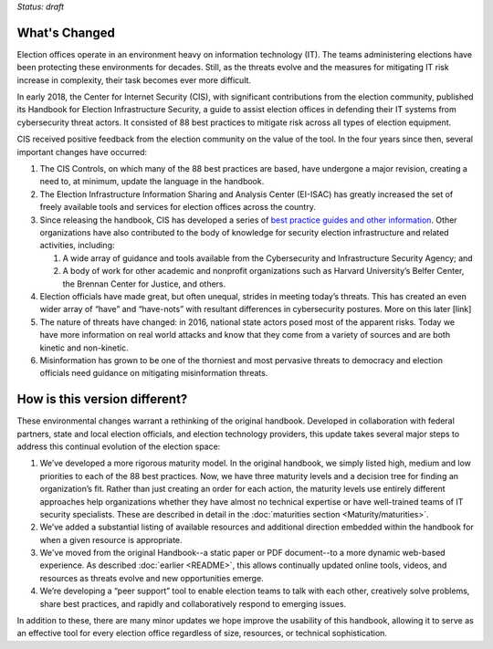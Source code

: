 ..
  Created by: mike garcia
  On: 2022-03-13
  To: describes changes from the handbook
  Last update by: mike garcia
..

*Status: draft*

What's Changed
-------------------------

Election offices operate in an environment heavy on information technology (IT). The teams administering elections have been protecting these environments for decades. Still, as the threats evolve and the measures for mitigating IT risk increase in complexity, their task becomes ever more difficult.

In early 2018, the Center for Internet Security (CIS), with significant contributions from the election community, published its Handbook for Election Infrastructure Security, a guide to assist election offices in defending their IT systems from cybersecurity threat actors. It consisted of 88 best practices to mitigate risk across all types of election equipment.

CIS received positive feedback from the election community on the value of the tool. In the four years since then, several important changes have occurred:

#. The CIS Controls, on which many of the 88 best practices are based, have undergone a major revision, creating a need to, at minimum, update the language in the handbook.
#. The Election Infrastructure Information Sharing and Analysis Center (EI-ISAC) has greatly increased the set of freely available tools and services for election offices across the country.
#. Since releasing the handbook, CIS has developed a series of `best practice guides and other information`_. Other organizations have also contributed to the body of knowledge for security election infrastructure and related activities, including:

   #. A wide array of guidance and tools available from the Cybersecurity and Infrastructure Security Agency; and
   #. A body of work for other academic and nonprofit organizations such as Harvard University’s Belfer Center, the Brennan Center for Justice, and others.

#. Election officials have made great, but often unequal, strides in meeting today’s threats. This has created an even wider array of “have” and “have-nots” with resultant differences in cybersecurity postures. More on this later [link]
#. The nature of threats have changed: in 2016, national state actors posed most of the apparent risks. Today we have more information on real world attacks and know that they come from a variety of sources and are both kinetic and non-kinetic.
#. Misinformation has grown to be one of the thorniest and most pervasive threats to democracy and election officials need guidance on mitigating misinformation threats.

How is this version different?
-----------------------------------

These environmental changes warrant a rethinking of the original handbook. Developed in collaboration with federal partners, state and local election officials, and election technology providers, this update takes several major steps to address this continual evolution of the election space:

#. We’ve developed a more rigorous maturity model. In the original handbook, we simply listed high, medium and low priorities to each of the 88 best practices. Now, we have three maturity levels and a decision tree for finding an organization’s fit. Rather than just creating an order for each action, the maturity levels use entirely different approaches help organizations whether they have almost no technical expertise or have well-trained teams of IT security specialists. These are described in detail in the :doc:`maturities section <Maturity/maturities>`.
#. We’ve added a substantial listing of available resources and additional direction embedded within the handbook for when a given resource is appropriate.
#. We've moved from the original Handbook--a static paper or PDF document--to a more dynamic web-based experience. As described :doc:`earlier <README>`, this allows continually updated online tools, videos, and resources as threats evolve and new opportunities emerge.
#. We’re developing a “peer support” tool to enable election teams to talk with each other, creatively solve problems, share best practices, and rapidly and collaboratively respond to emerging issues.

In addition to these, there are many minor updates we hope improve the usability of this handbook, allowing it to serve as an effective tool for every election office regardless of size, resources, or technical sophistication.

.. _best practice guides and other information: https://www.cisecurity.org/elections
